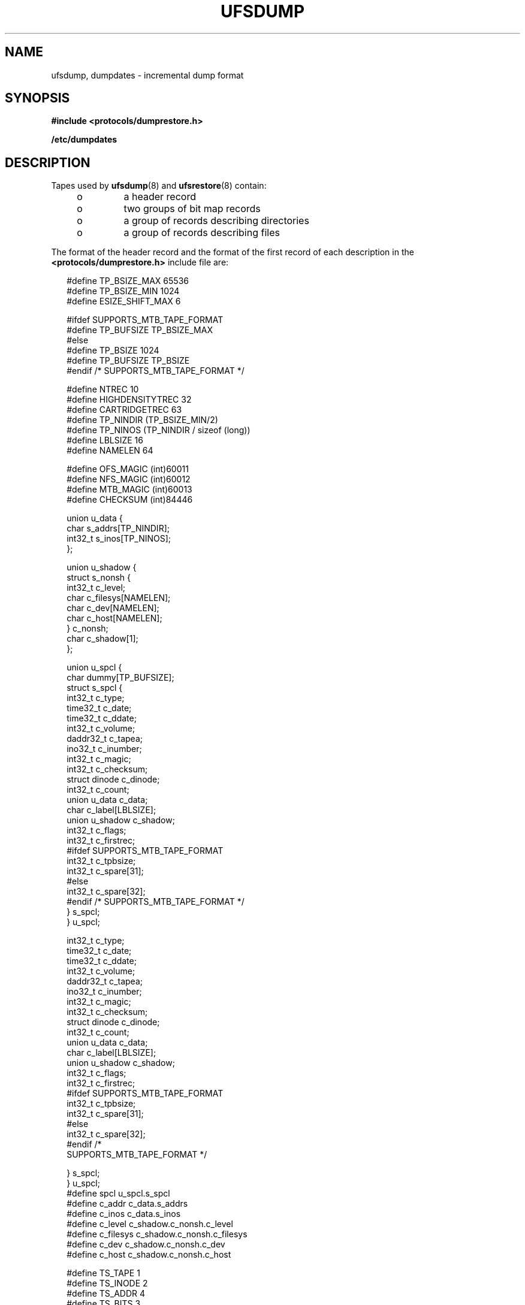 '\" te
.\"  Copyright (c) 1980 Regents of the University of California.  All rights reserved.  The Berkeley software License Agreement  specifies the terms and conditions for redistribution. Copyright (c) 2003, Sun Microsystems, Inc. All Rights Reserved.
.TH UFSDUMP 5 "June 19, 2021"
.SH NAME
ufsdump, dumpdates \- incremental dump format
.SH SYNOPSIS
.nf
\fB#include <protocols/dumprestore.h>\fR
.fi

.LP
.nf
\fB/etc/dumpdates\fR
.fi

.SH DESCRIPTION
Tapes used by \fBufsdump\fR(8) and \fBufsrestore\fR(8) contain:
.RS +4
.TP
.ie t \(bu
.el o
a header record
.RE
.RS +4
.TP
.ie t \(bu
.el o
two groups of bit map records
.RE
.RS +4
.TP
.ie t \(bu
.el o
a group of records describing directories
.RE
.RS +4
.TP
.ie t \(bu
.el o
a group of records describing files
.RE
.sp
.LP
The format of the header record and the format of the first record of each
description in the \fB<protocols/dumprestore.h>\fR include file are:
.sp
.in +2
.nf
#define TP_BSIZE_MAX    65536
#define TP_BSIZE_MIN    1024
#define ESIZE_SHIFT_MAX 6

#ifdef SUPPORTS_MTB_TAPE_FORMAT
#define TP_BUFSIZE      TP_BSIZE_MAX
#else
#define TP_BSIZE        1024
#define TP_BUFSIZE      TP_BSIZE
#endif /* SUPPORTS_MTB_TAPE_FORMAT */

#define NTREC           10
#define HIGHDENSITYTREC 32
#define CARTRIDGETREC   63
#define TP_NINDIR       (TP_BSIZE_MIN/2)
#define TP_NINOS        (TP_NINDIR / sizeof (long))
#define LBLSIZE         16
#define NAMELEN         64

#define OFS_MAGIC       (int)60011
#define NFS_MAGIC       (int)60012
#define MTB_MAGIC       (int)60013
#define CHECKSUM        (int)84446
.fi
.in -2

.sp
.in +2
.nf
union u_data {
        char    s_addrs[TP_NINDIR];
        int32_t s_inos[TP_NINOS];
};

union u_shadow {
        struct s_nonsh {
                int32_t c_level;
                char    c_filesys[NAMELEN];
                char    c_dev[NAMELEN];
                char    c_host[NAMELEN];
        } c_nonsh;
        char    c_shadow[1];
};

union u_spcl {
        char dummy[TP_BUFSIZE];
        struct  s_spcl {
                int32_t c_type;
                time32_t c_date;
                time32_t c_ddate;
                int32_t c_volume;
                daddr32_t c_tapea;
                ino32_t c_inumber;
                int32_t c_magic;
                int32_t c_checksum;
                struct  dinode  c_dinode;
                int32_t c_count;
                union   u_data c_data;
                char    c_label[LBLSIZE];
                union   u_shadow c_shadow;
                int32_t c_flags;
                int32_t c_firstrec;
#ifdef SUPPORTS_MTB_TAPE_FORMAT
                int32_t c_tpbsize;
                int32_t c_spare[31];
#else
                int32_t c_spare[32];
#endif /* SUPPORTS_MTB_TAPE_FORMAT */
} s_spcl;
} u_spcl;
.fi
.in -2

.sp
.in +2
.nf
int32_t                    c_type;
time32_t                   c_date;
time32_t                   c_ddate;
int32_t                    c_volume;
daddr32_t                  c_tapea;
ino32_t                    c_inumber;
int32_t                    c_magic;
int32_t                    c_checksum;
struct dinode              c_dinode;
int32_t                    c_count;
union                      u_data c_data;
char                       c_label[LBLSIZE];
union                      u_shadow c_shadow;
int32_t                    c_flags;
int32_t                    c_firstrec;
#ifdef SUPPORTS_MTB_TAPE_FORMAT
int32_t                    c_tpbsize;
int32_t                    c_spare[31];
#else
int32_t                    c_spare[32];
#endif                       /*
     SUPPORTS_MTB_TAPE_FORMAT */
.fi
.in -2

.sp
.in +2
.nf
   } s_spcl;
} u_spcl;
#define spcl u_spcl.s_spcl
#define c_addr c_data.s_addrs
#define c_inos c_data.s_inos
#define c_level c_shadow.c_nonsh.c_level
#define c_filesys c_shadow.c_nonsh.c_filesys
#define c_dev c_shadow.c_nonsh.c_dev
#define c_host c_shadow.c_nonsh.c_host
.fi
.in -2

.sp
.in +2
.nf
#define TS_TAPE         1
#define TS_INODE        2
#define TS_ADDR         4
#define TS_BITS         3
#define TS_CLRI         6
#define TS_END          5
#define TS_EOM          7

#define DR_NEWHEADER    1
#define DR_INODEINFO    2
#define DR_REDUMP       4
#define DR_TRUEINC      8
#define DR_HASMETA      16
.fi
.in -2

.sp
.LP
This header describes three formats for the \fBufsdump\fR/\fBufsrestore\fR
interface:
.RS +4
.TP
.ie t \(bu
.el o
An old format, non-MTB, that supports dump sizes of less than 2 terabytes. This
format is represented by \fBNFS_MAGIC\fR.
.RE
.RS +4
.TP
.ie t \(bu
.el o
A new format, MTB, that supports dump sizes of greater than 2 terabytes using a
variable block size and 2 new constants: \fBTP_BSIZE_MIN\fR and
\fBTP_BSIZE_MAX\fR. This format is represented by \fBMTB_MAGIC\fR.
.RE
.RS +4
.TP
.ie t \(bu
.el o
A much older format that might be found on existing backup tapes. The
\fBufsrestore\fR command can restore tapes of this format, but no longer
generates tapes of this format. Backups in this format have the \fBOFS_MAGIC\fR
magic number in their tape headers.
.RE
.sp
.LP
The constants are described as follows:
.sp
.ne 2
.na
\fB\fBTP_BSIZE\fR\fR
.ad
.RS 20n
Size of file blocks on the dump tapes for the old format. Note that
\fBTP_BSIZE\fR must be a multiple of \fBDEV_BSIZE\fR This is applicable for
dumps of type \fBNFS_MAGIC\fR or \fBOFS_MAGIC\fR, but is not applicable for
dumps of type \fBMTB_MAGIC\fR.
.RE

.sp
.ne 2
.na
\fB\fBTP_BSIZE_MIN\fR\fR
.ad
.RS 20n
Minimum size of file blocks on the dump tapes for the new MTB format
(\fBMTB_MAGIC\fR) only.
.RE

.sp
.ne 2
.na
\fB\fBTP_BSIZE_MAX\fR\fR
.ad
.RS 20n
Maximum size of file blocks on the dump tapes for the new MTB format
(\fBMTB_MAGIC\fR) only.
.RE

.sp
.ne 2
.na
\fB\fBNTREC\fR\fR
.ad
.RS 20n
Number of \fBTP_BSIZE\fR blocks that are written in each tape record.
.RE

.sp
.ne 2
.na
\fB\fBHIGHDENSITYNTREC\fR\fR
.ad
.RS 20n
Number of \fBTP_BSIZE\fR blocks that are written in each tape record on  6250
BPI or higher density tapes.
.RE

.sp
.ne 2
.na
\fB\fBCARTRIDGETREC\fR\fR
.ad
.RS 20n
Number of \fBTP_BSIZE\fR blocks that are written in each tape record on
cartridge tapes.
.RE

.sp
.ne 2
.na
\fB\fBTP_NINDIR\fR\fR
.ad
.RS 20n
Number of indirect pointers in a \fBTS_INODE\fR or \fBTS_ADDR\fR record. It
must be a power of 2.
.RE

.sp
.ne 2
.na
\fB\fBTP_NINOS\fR\fR
.ad
.RS 20n
The maximum number of volumes on a tape.
.RE

.sp
.ne 2
.na
\fB\fBLBLSIZE\fR\fR
.ad
.RS 20n
The maximum size of a volume label.
.RE

.sp
.ne 2
.na
\fB\fBNAMELEN\fR\fR
.ad
.RS 20n
The maximum size of a host's name.
.RE

.sp
.ne 2
.na
\fB\fBOFS_MAGIC\fR\fR
.ad
.RS 20n
Magic number that is used for the very old format.
.RE

.sp
.ne 2
.na
\fB\fBNFS_MAGIC\fR\fR
.ad
.RS 20n
Magic number that is used for the non-MTB format.
.RE

.sp
.ne 2
.na
\fB\fBMTB_MAGIC\fR\fR
.ad
.RS 20n
Magic number that is used for the MTB format.
.RE

.sp
.ne 2
.na
\fB\fBCHECKSUM\fR\fR
.ad
.RS 20n
Header records checksum to this value.
.RE

.sp
.LP
The \fBTS_\fR entries are used in the \fBc_type\fR field to indicate what sort
of header this is. The types and their meanings are as follows:
.sp
.ne 2
.na
\fB\fBTS_TAPE\fR\fR
.ad
.RS 12n
Tape volume label.
.RE

.sp
.ne 2
.na
\fB\fBTS_INODE\fR\fR
.ad
.RS 12n
A file or directory follows. The \fBc_dinode\fR field is a copy of the disk
inode and contains bits telling what sort of file this is.
.RE

.sp
.ne 2
.na
\fB\fBTS_ADDR\fR\fR
.ad
.RS 12n
A subrecord of a file description. See \fBs_addrs\fR below.
.RE

.sp
.ne 2
.na
\fB\fBTS_BITS\fR\fR
.ad
.RS 12n
A bit map follows. This bit map has a one bit for each inode that was dumped.
.RE

.sp
.ne 2
.na
\fB\fBTS_CLRI\fR\fR
.ad
.RS 12n
A bit map follows. This bit map contains a zero bit for all inodes that were
empty on the file system when dumped.
.RE

.sp
.ne 2
.na
\fB\fBTS_END\fR\fR
.ad
.RS 12n
End of tape record.
.RE

.sp
.ne 2
.na
\fB\fBTS_EOM\fR\fR
.ad
.RS 12n
diskette  \fBEOM\fRindicates that the restore is compatible with old dump
.RE

.sp
.LP
The flags are described as follows:
.sp
.ne 2
.na
\fB\fBDR_NEWHEADER\fR\fR
.ad
.RS 17n
New format tape header.
.RE

.sp
.ne 2
.na
\fB\fBDR_INFODEINFO\fR\fR
.ad
.RS 17n
Header contains starting inode info.
.RE

.sp
.ne 2
.na
\fB\fBDR_REDUMP\fR\fR
.ad
.RS 17n
Dump contains recopies of active files.
.RE

.sp
.ne 2
.na
\fB\fBDR_TRUEINC\fR\fR
.ad
.RS 17n
Dump is a "true incremental".
.RE

.sp
.ne 2
.na
\fB\fBDR_HASMETA\fR\fR
.ad
.RS 17n
The metadata in this header.
.RE

.sp
.ne 2
.na
\fB\fBDUMPOUTFMT\fR\fR
.ad
.RS 17n
Name, incon, and ctime (date) for printf.
.RE

.sp
.ne 2
.na
\fB\fBDUMPINFMT\fR\fR
.ad
.RS 17n
Inverse for scanf.
.RE

.sp
.LP
The fields of the header structure are as follows:
.sp
.ne 2
.na
\fB\fBs_addrs\fR\fR
.ad
.RS 17n
An array of bytes describing the blocks of the dumped file.  A byte is  zero if
the block associated with that byte was not present on the file system;
otherwise, the byte is non-zero.  If the block was not present on the file
lsystem, no block was dumped; the block will be stored as a   hole in the file.
If there is not sufficient space in this record to  describe all the blocks in
a file,  \fBTS_ADDR\fR records will be scattered through the file, each one
picking up where the  last left off
.RE

.sp
.ne 2
.na
\fB\fBs_inos\fR\fR
.ad
.RS 17n
The starting inodes on tape.
.RE

.sp
.ne 2
.na
\fB\fBc_type\fR\fR
.ad
.RS 17n
The type of the record.
.RE

.sp
.ne 2
.na
\fB\fBc_date\fR\fR
.ad
.RS 17n
The date of the previous dump.
.RE

.sp
.ne 2
.na
\fB\fBc_ddate\fR\fR
.ad
.RS 17n
The date of this dump.
.RE

.sp
.ne 2
.na
\fB\fBc_volume\fR\fR
.ad
.RS 17n
The current volume number of the dump.
.RE

.sp
.ne 2
.na
\fB\fBc_tapea\fR\fR
.ad
.RS 17n
The logical block of this record.
.RE

.sp
.ne 2
.na
\fB\fBc_inumber\fR\fR
.ad
.RS 17n
The number of the inode being dumped if this is of type \fBTS_INODE\fR.
.RE

.sp
.ne 2
.na
\fB\fBc_magic\fR\fR
.ad
.RS 17n
This contains the value \fBMAGIC\fR above, truncated as needed.
.RE

.sp
.ne 2
.na
\fB\fBc_checksum\fR\fR
.ad
.RS 17n
This contains whatever value is needed to make the record sum to
\fBCHECKSUM\fR.
.RE

.sp
.ne 2
.na
\fB\fBc_dinode\fR\fR
.ad
.RS 17n
This is a copy of the inode as it appears on the file system.
.RE

.sp
.ne 2
.na
\fB\fBc_count\fR\fR
.ad
.RS 17n
The count of bytes in \fBs_addrs\fR.
.RE

.sp
.ne 2
.na
\fB\fBu_data c_data\fR\fR
.ad
.RS 17n
The union of either  \fBu_data c_data\fR The union of either  \fBs_addrs\fR or
\fBs_inos\fR.
.RE

.sp
.ne 2
.na
\fB\fBc_label\fR\fR
.ad
.RS 17n
Label for this dump.
.RE

.sp
.ne 2
.na
\fB\fBc_level\fR\fR
.ad
.RS 17n
Level of this dump.
.RE

.sp
.ne 2
.na
\fB\fBc_filesys\fR\fR
.ad
.RS 17n
Name of dumped file system.
.RE

.sp
.ne 2
.na
\fB\fBc_dev\fR\fR
.ad
.RS 17n
Name of dumped service.
.RE

.sp
.ne 2
.na
\fB\fBc_host\fR\fR
.ad
.RS 17n
Name of dumped host.
.RE

.sp
.ne 2
.na
\fB\fBc_flags\fR\fR
.ad
.RS 17n
Additional information.
.RE

.sp
.ne 2
.na
\fB\fBc_firstrec\fR\fR
.ad
.RS 17n
First record on volume.
.RE

.sp
.ne 2
.na
\fB\fBc_spare\fR\fR
.ad
.RS 17n
Reserved for future uses.
.RE

.sp
.ne 2
.na
\fB\fBc_tpbsize\fR\fR
.ad
.RS 17n
Tape block size for MTB format only.
.RE

.sp
.LP
Each volume except the last ends with a tapemark (read as an end of file). The
last volume ends with a \fBTS_END\fR record and then the tapemark.
.sp
.LP
The dump history is kept in the file \fB/etc/dumpdates\fR. It is an \fBASCII\fR
file with three fields separated by white space:
.RS +4
.TP
.ie t \(bu
.el o
The name of the device on which the dumped file system resides.
.RE
.RS +4
.TP
.ie t \(bu
.el o
The level number of the dump tape; see \fBufsdump\fR(8).
.RE
.RS +4
.TP
.ie t \(bu
.el o
The date of the incremental dump in the format generated by \fBctime\fR(3C).
.RE
.sp
.LP
\fBDUMPOUTFMT\fR is the format to use when using \fBprintf\fR(3C) to write an
entry to \fB/etc/dumpdates\fR; \fBDUMPINFMT\fR is the format to use when using
\fBscanf\fR(3C) to read an entry from \fB/etc/dumpdates\fR.
.SH ATTRIBUTES
See \fBattributes\fR(7) for a description of the following attributes:
.sp

.sp
.TS
box;
c | c
l | l .
ATTRIBUTE TYPE	ATTRIBUTE VALUE
_
Stability Level	Unstable
.TE

.SH SEE ALSO
\fBufsdump\fR(8), \fBufsrestore\fR(8), \fBctime\fR(3C), \fBprintf\fR(3C),
\fBscanf\fR(3C), \fBtypes.h\fR(3HEAD), \fBattributes\fR(7),
